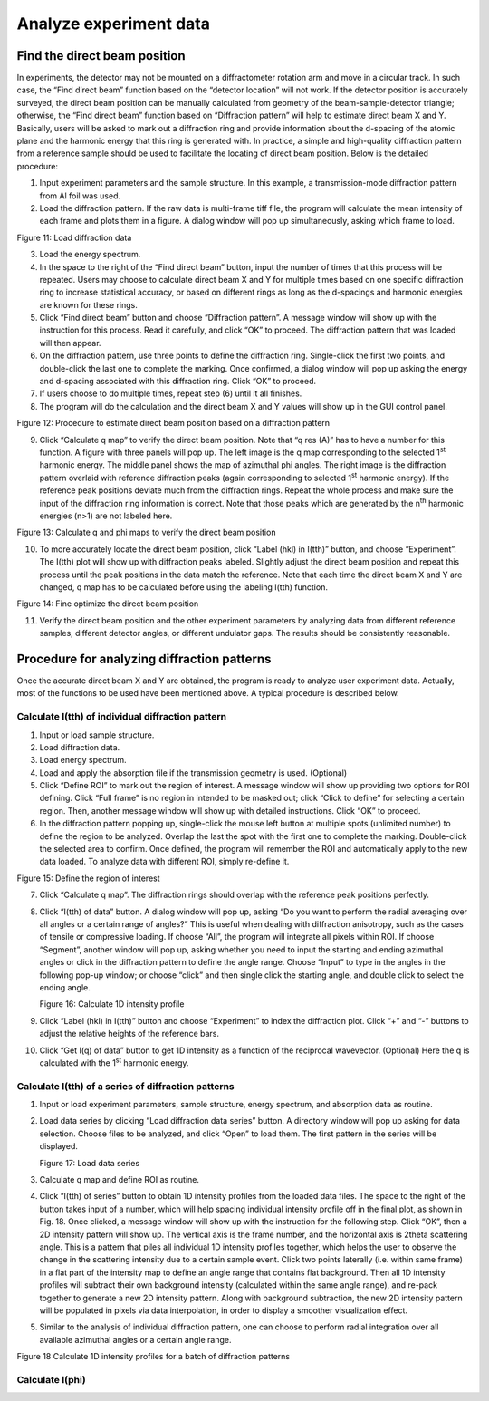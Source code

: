 Analyze experiment data=======================Find the direct beam position-----------------------------In experiments, the detector may not be mounted on a diffractometerrotation arm and move in a circular track. In such case, the “Finddirect beam” function based on the “detector location” will not work. Ifthe detector position is accurately surveyed, the direct beam positioncan be manually calculated from geometry of the beam-sample-detectortriangle; otherwise, the “Find direct beam” function based on“Diffraction pattern” will help to estimate direct beam X and Y.Basically, users will be asked to mark out a diffraction ring andprovide information about the d-spacing of the atomic plane and theharmonic energy that this ring is generated with. In practice, a simpleand high-quality diffraction pattern from a reference sample should beused to facilitate the locating of direct beam position. Below is thedetailed procedure:1) Input experiment parameters and the sample structure. In this   example, a transmission-mode diffraction pattern from Al foil was   used.2) Load the diffraction pattern. If the raw data is multi-frame tiff   file, the program will calculate the mean intensity of each frame and   plots them in a figure. A dialog window will pop up simultaneously,   asking which frame to load.|image10|Figure 11: Load diffraction data3) Load the energy spectrum.4) In the space to the right of the “Find direct beam” button, input the   number of times that this process will be repeated. Users may choose   to calculate direct beam X and Y for multiple times based on one   specific diffraction ring to increase statistical accuracy, or based   on different rings as long as the d-spacings and harmonic energies   are known for these rings.5) Click “Find direct beam” button and choose “Diffraction pattern”. A   message window will show up with the instruction for this process.   Read it carefully, and click “OK” to proceed. The diffraction pattern   that was loaded will then appear.6) On the diffraction pattern, use three points to define the   diffraction ring. Single-click the first two points, and double-click   the last one to complete the marking. Once confirmed, a dialog window   will pop up asking the energy and d-spacing associated with this   diffraction ring. Click “OK” to proceed.7) If users choose to do multiple times, repeat step (6) until it all   finishes.8) The program will do the calculation and the direct beam X and Y   values will show up in the GUI control panel.|image11|Figure 12: Procedure to estimate direct beam position based on adiffraction pattern9) Click “Calculate q map” to verify the direct beam position. Note that   “q res (A)” has to have a number for this function. A figure with   three panels will pop up. The left image is the q map corresponding   to the selected 1\ :sup:`st` harmonic energy. The middle panel shows   the map of azimuthal phi angles. The right image is the diffraction   pattern overlaid with reference diffraction peaks (again   corresponding to selected 1\ :sup:`st` harmonic energy). If the   reference peak positions deviate much from the diffraction rings.   Repeat the whole process and make sure the input of the diffraction   ring information is correct. Note that those peaks which are   generated by the n\ :sup:`th` harmonic energies (n>1) are not labeled   here.|image12|Figure 13: Calculate q and phi maps to verify the direct beam position10) To more accurately locate the direct beam position, click “Label    (hkl) in I(tth)” button, and choose “Experiment”. The I(tth) plot    will show up with diffraction peaks labeled. Slightly adjust the    direct beam position and repeat this process until the peak positions    in the data match the reference. Note that each time the direct beam    X and Y are changed, q map has to be calculated before using the    labeling I(tth) function.|image13|Figure 14: Fine optimize the direct beam position11) Verify the direct beam position and the other experiment parameters    by analyzing data from different reference samples, different    detector angles, or different undulator gaps. The results should be    consistently reasonable.Procedure for analyzing diffraction patterns--------------------------------------------Once the accurate direct beam X and Y are obtained, the program is readyto analyze user experiment data. Actually, most of the functions to beused have been mentioned above. A typical procedure is described below.Calculate I(tth) of individual diffraction pattern~~~~~~~~~~~~~~~~~~~~~~~~~~~~~~~~~~~~~~~~~~~~~~~~~~1) Input or load sample structure.2) Load diffraction data.3) Load energy spectrum.4) Load and apply the absorption file if the transmission geometry is   used. (Optional)5) Click “Define ROI” to mark out the region of interest. A message   window will show up providing two options for ROI defining. Click   “Full frame” is no region in intended to be masked out; click “Click   to define” for selecting a certain region. Then, another message   window will show up with detailed instructions. Click “OK” to   proceed.6) In the diffraction pattern popping up, single-click the mouse left   button at multiple spots (unlimited number) to define the region to   be analyzed. Overlap the last the spot with the first one to complete   the marking. Double-click the selected area to confirm. Once defined,   the program will remember the ROI and automatically apply to the new   data loaded. To analyze data with different ROI, simply re-define it.|image14|Figure 15: Define the region of interest7) Click “Calculate q map”. The diffraction rings should overlap with   the reference peak positions perfectly.8) Click “I(tth) of data” button. A dialog window will pop up, asking   “Do you want to perform the radial averaging over all angles or a   certain range of angles?” This is useful when dealing with   diffraction anisotropy, such as the cases of tensile or compressive   loading. If choose “All”, the program will integrate all pixels   within ROI. If choose “Segment”, another window will pop up, asking   whether you need to input the starting and ending azimuthal angles or   click in the diffraction pattern to define the angle range. Choose   “Input” to type in the angles in the following pop-up window; or   choose “click” and then single click the starting angle, and double   click to select the ending angle.   |image15|   |image16|   |image17|   Figure 16: Calculate 1D intensity profile9) Click “Label (hkl) in I(tth)” button and choose “Experiment” to index   the diffraction plot. Click “+” and “-” buttons to adjust the   relative heights of the reference bars.10) Click “Get I(q) of data” button to get 1D intensity as a function of    the reciprocal wavevector. (Optional) Here the q is calculated with    the 1\ :sup:`st` harmonic energy.Calculate I(tth) of a series of diffraction patterns~~~~~~~~~~~~~~~~~~~~~~~~~~~~~~~~~~~~~~~~~~~~~~~~~~~~1) Input or load experiment parameters, sample structure, energy   spectrum, and absorption data as routine.2) Load data series by clicking “Load diffraction data series” button. A   directory window will pop up asking for data selection. Choose files   to be analyzed, and click “Open” to load them. The first pattern in   the series will be displayed.   |image18|   Figure 17: Load data series3) Calculate q map and define ROI as routine.4) Click “I(tth) of series” button to obtain 1D intensity profiles from   the loaded data files. The space to the right of the button takes   input of a number, which will help spacing individual intensity   profile off in the final plot, as shown in Fig. 18. Once clicked, a   message window will show up with the instruction for the following   step. Click “OK”, then a 2D intensity pattern will show up. The   vertical axis is the frame number, and the horizontal axis is 2theta   scattering angle. This is a pattern that piles all individual 1D   intensity profiles together, which helps the user to observe the   change in the scattering intensity due to a certain sample event.   Click two points laterally (i.e. within same frame) in a flat part of   the intensity map to define an angle range that contains flat   background. Then all 1D intensity profiles will subtract their own   background intensity (calculated within the same angle range), and   re-pack together to generate a new 2D intensity pattern. Along with   background subtraction, the new 2D intensity pattern will be   populated in pixels via data interpolation, in order to display a   smoother visualization effect.5) Similar to the analysis of individual diffraction pattern, one can   choose to perform radial integration over all available azimuthal   angles or a certain angle range.|image19|Figure 18 Calculate 1D intensity profiles for a batch of diffractionpatternsCalculate I(phi)~~~~~~~~~~~~~~~~

.. |image10| image:: figures/image11.png.. |image11| image:: figures/image12.png.. |image12| image:: figures/image13.png.. |image13| image:: figures/image14.png.. |image14| image:: figures/image15.png.. |image15| image:: figures/image16.png.. |image16| image:: figures/image17.png.. |image17| image:: figures/image18.png.. |image18| image:: figures/image19.png.. |image19| image:: figures/image20.png
